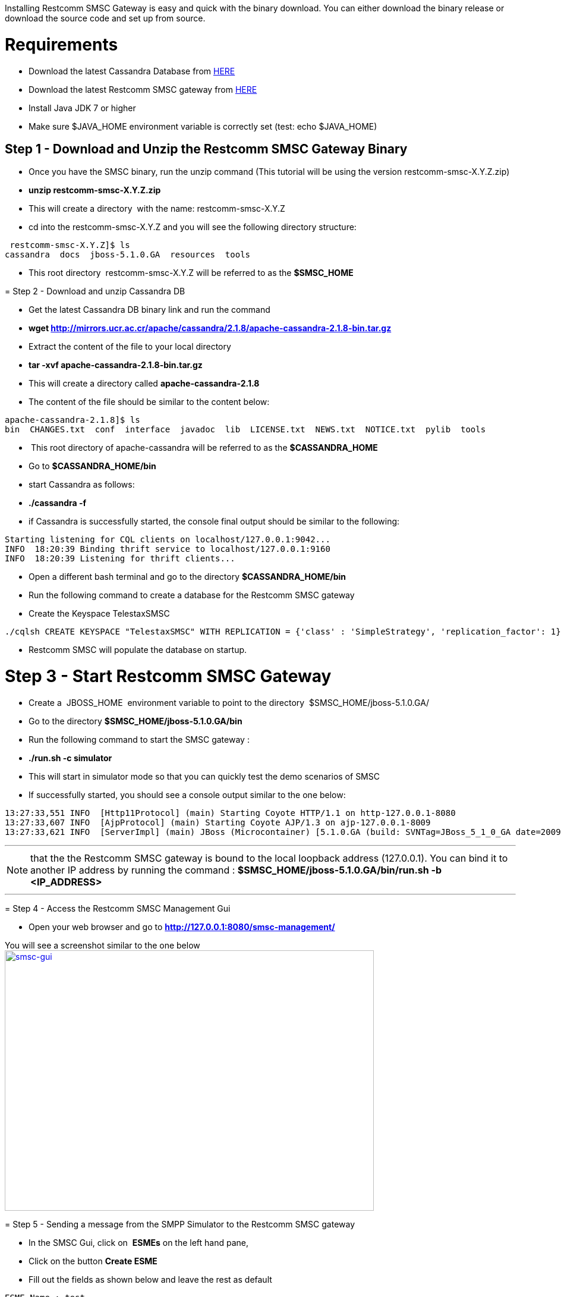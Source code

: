 Installing Restcomm SMSC Gateway is easy and quick with the binary download. You can either download the binary release or download the source code and set up from source.

[[requirements]]
= Requirements

* Download the latest Cassandra Database from link:http://cassandra.apache.org/download/[HERE]
* Download the latest Restcomm SMSC gateway from link:https://github.com/RestComm/smscgateway#downloads[HERE]
* Install Java JDK 7 or higher
* Make sure $JAVA_HOME environment variable is correctly set (test: echo $JAVA_HOME)

[[step-1---download-and-unzip-the-telscale-smsc-gateway-binary]]
== Step 1 - Download and Unzip the Restcomm SMSC Gateway Binary

* Once you have the SMSC binary, run the unzip command (This tutorial will be using the version restcomm-smsc-X.Y.Z.zip)
* *unzip restcomm-smsc-X.Y.Z.zip*
* This will create a directory  with the name: restcomm-smsc-X.Y.Z
* cd into the restcomm-smsc-X.Y.Z and you will see the following directory structure:

[source,lang:default,decode:true]
----
 restcomm-smsc-X.Y.Z]$ ls
cassandra  docs  jboss-5.1.0.GA  resources  tools
----

* This root directory  restcomm-smsc-X.Y.Z will be referred to as the *$SMSC_HOME*

[[step-2---download-and-unzip-cassandra-db]]
= Step 2 - Download and unzip Cassandra DB

* Get the latest Cassandra DB binary link and run the command
* *wget http://mirrors.ucr.ac.cr/apache/cassandra/2.1.8/apache-cassandra-2.1.8-bin.tar.gz*
* Extract the content of the file to your local directory
* *tar -xvf apache-cassandra-2.1.8-bin.tar.gz*
* This will create a directory called *apache-cassandra-2.1.8*
* The content of the file should be similar to the content below:

[source,lang:default,decode:true]
----
apache-cassandra-2.1.8]$ ls
bin  CHANGES.txt  conf  interface  javadoc  lib  LICENSE.txt  NEWS.txt  NOTICE.txt  pylib  tools
----

*  This root directory of apache-cassandra will be referred to as the *$CASSANDRA_HOME*
* Go to *$CASSANDRA_HOME/bin*
* start Cassandra as follows:
* *./cassandra -f*
* if Cassandra is successfully started, the console final output should be similar to the following:

[source,lang:default,decode:true]
----
Starting listening for CQL clients on localhost/127.0.0.1:9042...
INFO  18:20:39 Binding thrift service to localhost/127.0.0.1:9160
INFO  18:20:39 Listening for thrift clients...
----

* Open a different bash terminal and go to the directory *$CASSANDRA_HOME/bin*
* Run the following command to create a database for the Restcomm SMSC gateway
* Create the Keyspace TelestaxSMSC

[source,lang:default,decode:true]
----
./cqlsh CREATE KEYSPACE "TelestaxSMSC" WITH REPLICATION = {'class' : 'SimpleStrategy', 'replication_factor': 1};
----

* Restcomm SMSC will populate the database on startup.

[[step-3---start-telscale-smsc-gateway]]
= Step 3 - Start Restcomm SMSC Gateway

* Create a  JBOSS_HOME  environment variable to point to the directory  $SMSC_HOME/jboss-5.1.0.GA/
* Go to the directory *$SMSC_HOME/jboss-5.1.0.GA/bin*
* Run the following command to start the SMSC gateway :
* *./run.sh -c simulator*
* This will start in simulator mode so that you can quickly test the demo scenarios of SMSC
* If successfully started, you should see a console output similar to the one below:

[source,lang:default,decode:true]
----
13:27:33,551 INFO  [Http11Protocol] (main) Starting Coyote HTTP/1.1 on http-127.0.0.1-8080
13:27:33,607 INFO  [AjpProtocol] (main) Starting Coyote AJP/1.3 on ajp-127.0.0.1-8009
13:27:33,621 INFO  [ServerImpl] (main) JBoss (Microcontainer) [5.1.0.GA (build: SVNTag=JBoss_5_1_0_GA date=200905221634)] Started in 58s:285ms
----

'''''

NOTE: that the the Restcomm SMSC gateway is bound to the local loopback address (127.0.0.1). You can bind it to another IP address by running the command : *$SMSC_HOME/jboss-5.1.0.GA/bin/run.sh -b <IP_ADDRESS>*

'''''

[[step-4---access-the-telscale-smsc-management-gui]]
= Step 4 - Access the Restcomm SMSC Management Gui

* Open your web browser and go to *http://127.0.0.1:8080/smsc-management/*

You will see a screenshot similar to the one below http://docs.telestax.com/wp-content/uploads/2014/09/smsc-gui.png[image:http://docs.telestax.com/wp-content/uploads/2014/09/smsc-gui.png[smsc-gui,width=621,height=438]]

[[step-5---sending-a-message-from-the-smpp-simulator-to-the-telscale-smsc-gateway]]
= Step 5 - Sending a message from the SMPP Simulator to the Restcomm SMSC gateway

* In the SMSC Gui, click on  *ESMEs* on the left hand pane,
* Click on the button *Create ESME*
* Fill out the fields as shown below and leave the rest as default

[source,lang:default,decode:true]
----
ESME Name : test
System Id : test
Password  : test
Network : -1
IP Address : -1
Port : -1
Smpp Session Type : SERVER
ESME Range: 6666
Source Range: 6666
----

* Save the test ESME and click on the *start* button to activate the test ESME you have just created
* Start the SMPP simulator and bound it to the test ESME you just created
* Go to the directory ** $SMSC_HOME/**tools/TelScale-smpp-simulator/bin
* run the command the following command
* *./run.sh*
* This will start the SMPP Simulator Window

image:./images/smsc-simulator1.png[smsc simulator1,width=510,height=299]

* Click on the button *Configure*
* Make sure the SMSC Host is pointing to 127.0.0.1, which is the address on which the Restcomm SMSC gateway is running
* Exit that window and click on the button *Run test*
* Click on the button *Start Session*
* This will start an SMPP session with the Restcomm SMSC server.
* You can click on the button "**Submit a Message"** to send a message to the console **
* You can also click on the "**Configure data for a message submitting** " to modify the message to send
* Your message will appear in the Restcomm SMSC gateway console but it will be encoded

The above only connects  an SMPP endpoint to the Restcomm SMSC Gateway. See the section below to learn how to configure advanced features:

[[telestax-sending-messages-from-jss7-to-smpp-through-telscale-smsc-gateway]]
= Sending Messages from JSS7 to SMPP through Restcomm SMSC Gateway

video::KwvivC6CNG0[youtube, width=640, height=480]

[[telestax-sending-messages-from-jss7-and-smpp-to-a-sip-phone-through-telscale-smsc-gateway]]
= Telestax Sending Messages from JSS7 and SMPP to a SIP Phone through Restcomm SMSC Gateway

video::wmvlw549LA0[youtube, width=640, height=480]

[[additional-information]]
= Additional Information

* You can read the Introduction to Restcomm SMSC overview link:http://docs.telestax.com/smsc-introduction-to-telscale-smsc-gateway/[HERE]
* You can read about supported hardware link:http://docs.telestax.com/smsc-prerequisite-and-setup/[HERE]
* You can read more about running in Simulator mode link:http://docs.telestax.com/smsc-starting-and-running-in-simulator-mode/[HERE]
